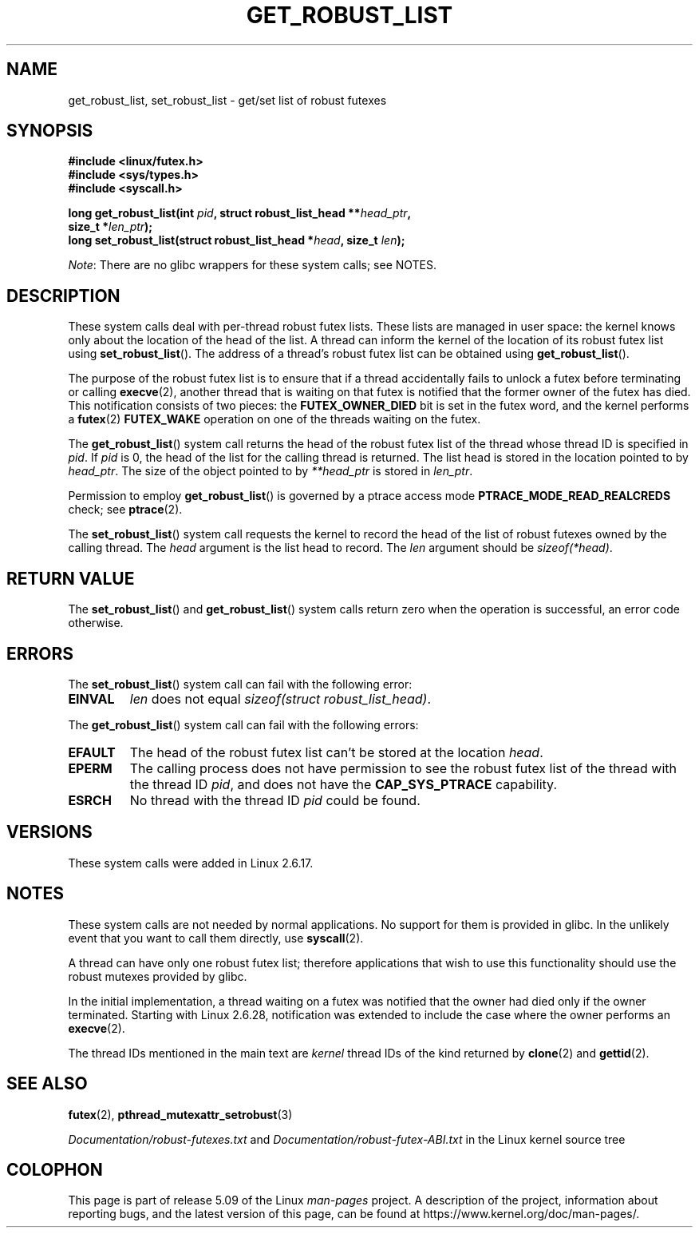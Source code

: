 .\" Copyright (C) 2006 Red Hat, Inc. All Rights Reserved.
.\" Written by Ivana Varekova <varekova@redhat.com>
.\" and Copyright (c) 2017, Michael Kerrisk <mtk.manpages@gmail.com>
.\"
.\" %%%LICENSE_START(VERBATIM)
.\" Permission is granted to make and distribute verbatim copies of this
.\" manual provided the copyright notice and this permission notice are
.\" preserved on all copies.
.\"
.\" Permission is granted to copy and distribute modified versions of this
.\" manual under the conditions for verbatim copying, provided that the
.\" entire resulting derived work is distributed under the terms of a
.\" permission notice identical to this one.
.\"
.\" Since the Linux kernel and libraries are constantly changing, this
.\" manual page may be incorrect or out-of-date.  The author(s) assume no
.\" responsibility for errors or omissions, or for damages resulting from
.\" the use of the information contained herein.  The author(s) may not
.\" have taken the same level of care in the production of this manual,
.\" which is licensed free of charge, as they might when working
.\" professionally.
.\"
.\" Formatted or processed versions of this manual, if unaccompanied by
.\" the source, must acknowledge the copyright and authors of this work.
.\" %%%LICENSE_END
.\"
.\" FIXME Something could be added to this page (or exit(2))
.\" about exit_robust_list processing
.\"
.TH GET_ROBUST_LIST 2 2019-10-10 Linux "Linux System Calls"
.SH NAME
get_robust_list, set_robust_list \- get/set list of robust futexes
.SH SYNOPSIS
.nf
.B #include <linux/futex.h>
.B #include <sys/types.h>
.B #include <syscall.h>
.PP
.BI "long get_robust_list(int " pid ", struct robust_list_head **" head_ptr ,
.BI "                     size_t *" len_ptr );
.BI "long set_robust_list(struct robust_list_head *" head ", size_t " len );
.fi
.PP
.IR Note :
There are no glibc wrappers for these system calls; see NOTES.
.SH DESCRIPTION
These system calls deal with per-thread robust futex lists.
These lists are managed in user space:
the kernel knows only about the location of the head of the list.
A thread can inform the kernel of the location of its robust futex list using
.BR set_robust_list ().
The address of a thread's robust futex list can be obtained using
.BR get_robust_list ().
.PP
The purpose of the robust futex list is to ensure that if a thread
accidentally fails to unlock a futex before terminating or calling
.BR execve (2),
another thread that is waiting on that futex is notified that
the former owner of the futex has died.
This notification consists of two pieces: the
.BR FUTEX_OWNER_DIED
bit is set in the futex word, and the kernel performs a
.BR futex (2)
.BR FUTEX_WAKE
operation on one of the threads waiting on the futex.
.PP
The
.BR get_robust_list ()
system call returns the head of the robust futex list of the thread
whose thread ID is specified in
.IR pid .
If
.I pid
is 0,
the head of the list for the calling thread is returned.
The list head is stored in the location pointed to by
.IR head_ptr .
The size of the object pointed to by
.I **head_ptr
is stored in
.IR len_ptr .
.PP
Permission to employ
.BR get_robust_list ()
is governed by a ptrace access mode
.B PTRACE_MODE_READ_REALCREDS
check; see
.BR ptrace (2).
.PP
The
.BR set_robust_list ()
system call requests the kernel to record the head of the list of
robust futexes owned by the calling thread.
The
.I head
argument is the list head to record.
The
.I len
argument should be
.IR sizeof(*head) .
.SH RETURN VALUE
The
.BR set_robust_list ()
and
.BR get_robust_list ()
system calls return zero when the operation is successful,
an error code otherwise.
.SH ERRORS
The
.BR set_robust_list ()
system call can fail with the following error:
.TP
.B EINVAL
.I len
does not equal
.IR "sizeof(struct\ robust_list_head)" .
.PP
The
.BR get_robust_list ()
system call can fail with the following errors:
.TP
.B EFAULT
The head of the robust futex list can't be stored at the location
.IR head .
.TP
.B EPERM
The calling process does not have permission to see the robust futex list of
the thread with the thread ID
.IR pid ,
and does not have the
.BR CAP_SYS_PTRACE
capability.
.TP
.B ESRCH
No thread with the thread ID
.I pid
could be found.
.SH VERSIONS
These system calls were added in Linux 2.6.17.
.SH NOTES
These system calls are not needed by normal applications.
No support for them is provided in glibc.
In the unlikely event that you want to call them directly, use
.BR syscall (2).
.PP
A thread can have only one robust futex list;
therefore applications that wish
to use this functionality should use the robust mutexes provided by glibc.
.PP
In the initial implementation,
a thread waiting on a futex was notified that the owner had died
only if the owner terminated.
Starting with Linux 2.6.28,
.\" commit 8141c7f3e7aee618312fa1c15109e1219de784a7
notification was extended to include the case where the owner performs an
.BR execve (2).
.PP
The thread IDs mentioned in the main text are
.I kernel
thread IDs of the kind returned by
.BR clone (2)
and
.BR gettid (2).
.SH SEE ALSO
.BR futex (2),
.BR pthread_mutexattr_setrobust (3)
.PP
.IR Documentation/robust-futexes.txt
and
.IR Documentation/robust-futex-ABI.txt
in the Linux kernel source tree
.\" http://lwn.net/Articles/172149/
.SH COLOPHON
This page is part of release 5.09 of the Linux
.I man-pages
project.
A description of the project,
information about reporting bugs,
and the latest version of this page,
can be found at
\%https://www.kernel.org/doc/man\-pages/.
